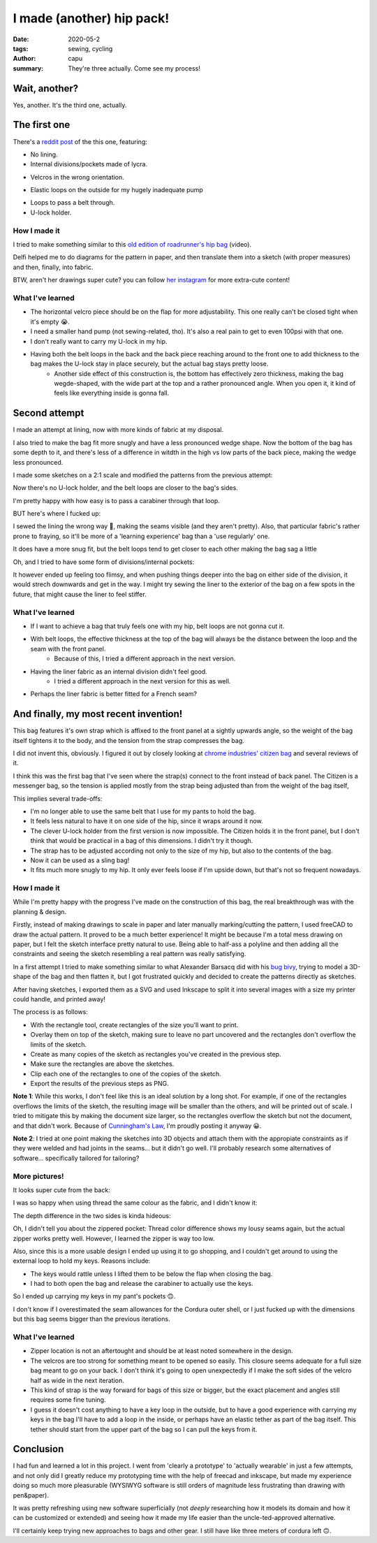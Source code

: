 ==========================
I made (another) hip pack!
==========================
:date: 2020-05-2
:tags: sewing, cycling
:author: capu
:summary: They're three actually. Come see my process!

--------------
Wait, another?
--------------

Yes, another. It's the third one, actually.

-------------
The first one
-------------

There's a `reddit post`_ of the this one, featuring:

- No lining.
- Internal divisions/pockets made of lycra.

.. image:: {static}/i-made-another-hip-pack/v1-open-nice.jpg

.. image:: {static}/i-made-another-hip-pack/v1-open-potato.jpg

- Velcros in the wrong orientation.

.. image:: {static}/i-made-another-hip-pack/v1-open-empty.jpg

- Elastic loops on the outside for my hugely inadequate pump

.. image:: {static}/i-made-another-hip-pack/v1-closed-with-pump.jpg

- Loops to pass a belt through.
- U-lock holder.

.. image:: {static}/i-made-another-hip-pack/v1-back-view.jpg

.. image:: {static}/i-made-another-hip-pack/v1-on-delfi.jpg

How I made it
-------------
I tried to make something similar to this `old edition of roadrunner's hip bag`_ (video).

Delfi helped me to do diagrams for the pattern in paper, and then translate them into a sketch (with proper measures) and then, finally, into fabric.

.. image:: {static}/i-made-another-hip-pack/delfi-mockup.jpg

.. image:: {static}/i-made-another-hip-pack/delfi-pattern-1.jpg

.. image:: {static}/i-made-another-hip-pack/delfi-pattern-2.jpg

BTW, aren't her drawings super cute? you can follow `her instagram`_ for more extra-cute content!

What I've learned
-----------------
- The horizontal velcro piece should be on the flap for more adjustability. This one really can't be closed tight when it's empty 😭.
- I need a smaller hand pump (not sewing-related, tho). It's also a real pain to get to even 100psi with that one.
- I don't really want to carry my U-lock in my hip.
- Having both the belt loops in the back and the back piece reaching around to the front one to add thickness to the bag makes the U-lock stay in place securely, but the actual bag stays pretty loose.
    - Another side effect of this construction is, the bottom has effectively zero thickness, making the bag wegde-shaped, with the wide part at the top and a rather pronounced angle. When you open it, it kind of feels like everything inside is gonna fall.

--------------
Second attempt
--------------

I made an attempt at lining, now with more kinds of fabric at my disposal.

I also tried to make the bag fit more snugly and have a less pronounced wedge shape.
Now the bottom of the bag has some depth to it, and there's less of a difference in witdth in the high vs low parts of the back piece, making the wedge less pronounced.

I made some sketches on a 2:1 scale and modified the patterns from the previous attempt:

.. image:: {static}/i-made-another-hip-pack/v2-sketch-1.jpg
    :alt: the v2 hip pack's sketch in paper

.. image:: {static}/i-made-another-hip-pack/v2-sketch-2.jpg
    :alt: the v2 hip pack's sketch in paper

.. image:: {static}/i-made-another-hip-pack/v2-patterns.jpg
    :alt: the v2 hip pack's patterns, hand drawn in paper

Now there's no U-lock holder, and the belt loops are closer to the bag's sides.

.. image:: {static}/i-made-another-hip-pack/v2-back-floor.jpg
    :alt: the v2 hip pack's back, opened on the floor.

I'm pretty happy with how easy is to pass a carabiner through that loop.

.. image:: {static}/i-made-another-hip-pack/v2-front-floor.jpg
    :alt: the v2 hip pack's front, opened on the floor.

BUT here's where I fucked up:

I sewed the lining the wrong way 🤦, making the seams visible (and they aren't pretty).
Also, that particular fabric's rather prone to fraying, so it'll be more of a 'learning experience' bag than a 'use regularly' one.

.. image:: {static}/i-made-another-hip-pack/v2-fucked-lining.jpg
    :alt: the v2 hip pack, showcasing the inverted lining

It does have a more snug fit, but the belt loops tend to get closer to each other making the bag sag a little

.. image:: {static}/i-made-another-hip-pack/v2-on-me-closed.jpg
    :alt: the v2 hip pack, on me, sagging a little

Oh, and I tried to have some form of divisions/internal pockets:

.. image:: {static}/i-made-another-hip-pack/v2-on-me-open.jpg
    :alt: the v2 hip pack, opened, being weared by me

It however ended up feeling too flimsy, and when pushing things deeper into the bag on either side of the division, it would strech downwards and get in the way.
I might try sewing the liner to the exterior of the bag on a few spots in the future, that might cause the liner to feel stiffer.

What I've learned
-----------------
- If I want to achieve a bag that truly feels one with my hip, belt loops are not gonna cut it. 
- With belt loops, the effective thickness at the top of the bag will always be the distance between the loop and the seam with the front panel.
    - Because of this, I tried a different approach in the next version.
- Having the liner fabric as an internal division didn't feel good.
    - I tried a different approach in the next version for this as well.
- Perhaps the liner fabric is better fitted for a French seam?

--------------------------------------
And finally, my most recent invention!
--------------------------------------
This bag features it's own strap which is affixed to the front panel at a sightly upwards angle, so the weight of the bag itself tightens it to the body, and the tension from the strap compresses the bag.

I did not invent this, obviously. I figured it out by closely looking at `chrome industries' citizen bag`_ and several reviews of it.

I think this was the first bag that I've seen where the strap(s) connect to the front instead of back panel.
The Citizen is a messenger bag, so the tension is applied mostly from the strap being adjusted than from the weight of the bag itself, 

This implies several trade-offs:

- I'm no longer able to use the same belt that I use for my pants to hold the bag.
- It feels less natural to have it on one side of the hip, since it wraps around it now.
- The clever U-lock holder from the first version is now impossible. The Citizen holds it in the front panel, but I don't think that would be practical in a bag of this dimensions. I didn't try it though.
- The strap has to be adjusted according not only to the size of my hip, but also to the contents of the bag.
- Now it can be used as a sling bag!
- It fits much more snugly to my hip. It only ever feels loose if I'm upside down, but that's not so frequent nowadays.

How I made it
-------------
While I'm pretty happy with the progress I've made on the construction of this bag, the real breakthrough was with the planning & design.

Firstly, instead of making drawings to scale in paper and later manually marking/cutting the pattern, I used freeCAD to draw the actual pattern.
It proved to be a much better experience! It might be because I'm a total mess drawing on paper, but I felt the sketch interface pretty natural to use.
Being able to half-ass a polyline and then adding all the constraints and seeing the sketch resembling a real pattern was really satisfying.

.. image:: {static}/i-made-another-hip-pack/v3-cad.jpg
    :alt: a screenshot of freecad with the patterns for the v3 hip pack

In a first attempt I tried to make something similar to what Alexander Barsacq did with his `bug bivy`_, trying to model a 3D-shape of the bag and then flatten it, but I got frustrated quickly and decided to create the patterns directly as sketches.

After having sketches, I exported them as a SVG and used Inkscape to split it into several images with a size my printer could handle, and printed away!

The process is as follows:

- With the rectangle tool, create rectangles of the size you'll want to print.
- Overlay them on top of the sketch, making sure to leave no part uncovered and the rectangles don't overflow the limits of the sketch.
- Create as many copies of the sketch as rectangles you've created in the previous step.
- Make sure the rectangles are above the sketches.
- Clip each one of the rectangles to one of the copies of the sketch.
- Export the results of the previous steps as PNG.

.. video:: {static}/i-made-another-hip-pack/inkscape.webm

**Note 1**: While this works, I don't feel like this is an ideal solution by a long shot.
For example, if one of the rectangles overflows the limits of the sketch, the resulting image will be smaller than the others, and will be printed out of scale.
I tried to mitigate this by making the document size larger, so the rectangles overflow the sketch but not the document, and that didn't work.
Because of `Cunningham's Law`_, I'm proudly posting it anyway 😀.

**Note 2**: I tried at one point making the sketches into 3D objects and attach them with the appropiate constraints as if they were welded and had joints in the seams... but it didn't go well.
I'll probably research some alternatives of software... specifically tailored for tailoring?

.. image:: {static}/i-made-another-hip-pack/v3-patterns.jpg
    :alt: printed patterns for the v3 hip pack


More pictures!
--------------

It looks super cute from the back:

.. image:: {static}/i-made-another-hip-pack/v3-back.jpg
    :alt: the back side of the v3 hip pack

I was so happy when using thread the same colour as the fabric, and I didn't know it:

.. image:: {static}/i-made-another-hip-pack/v3-on-delfi-closed.jpg
    :alt: the v3 hip pack closed, while being weared by delfi

The depth difference in the two sides is kinda hideous:

.. image:: {static}/i-made-another-hip-pack/v3-depth.jpg
    :alt: the v3 hip pack from below, showing how it's deeper on one side.

Oh, I didn't tell you about the zippered pocket:
Thread color difference shows my lousy seams again, but the actual zipper works pretty well.
However, I learned the zipper is way too low.

Also, since this is a more usable design I ended up using it to go shopping, and I couldn't get around to using the external loop to hold my keys. Reasons include:

- The keys would rattle unless I lifted them to be below the flap when closing the bag.
- I had to both open the bag and release the carabiner to actually use the keys.

So I ended up carrying my keys in my pant's pockets 🙃.

.. image:: {static}/i-made-another-hip-pack/v3-on-delfi-open.jpg
    :alt: the v3 hip pack opened, while being weared by delfi

.. image:: {static}/i-made-another-hip-pack/v3-on-table.jpg
    :alt: the v3 hip pack propped up on a table

I don't know if I overestimated the seam allowances for the Cordura outer shell, or I just fucked up with the dimensions but this bag seems bigger than the previous iterations.

.. image:: {static}/i-made-another-hip-pack/v3-with-stuff.jpg
    :alt: the v3 hip pack with some stuff inside


What I've learned
-----------------
- Zipper location is not an aftertought and should be at least noted somewhere in the design.
- The velcros are too strong for something meant to be opened so easily.
  This closure seems adequate for a full size bag meant to go on your back.
  I don't think it's going to open unexpectedly if I make the soft sides of the velcro half as wide in the next iteration.
- This kind of strap is the way forward for bags of this size or bigger, but the exact placement and angles still requires some fine tuning.
- I guess it doesn't cost anything to have a key loop in the outside, but to have a good experience with carrying my keys in the bag I'll have to add a loop in the inside, or perhaps have an elastic tether as part of the bag itself. This tether should start from the upper part of the bag so I can pull the keys from it.

----------
Conclusion
----------
I had fun and learned a lot in this project. I went from 'clearly a prototype' to 'actually wearable' in just a few attempts, and not only did I greatly reduce my prototyping time with the help of freecad and inkscape, but made my experience doing so much more pleasurable (WYSIWYG software is still orders of magnitude less frustrating than drawing with pen&paper).

It was pretty refreshing using new software superficially (not *deeply* researching how it models its domain and how it can be customized or extended) and seeing how it made my life easier than the uncle-ted-approved alternative.

I'll certainly keep trying new approaches to bags and other gear. I still have like three meters of cordura left 🙃.

.. _her instagram: https://www.instagram.com/pepi.dibuja/
.. _reddit post: https://old.reddit.com/r/myog/comments/fr8h6j/diy_hip_bag_with_the_last_bits_of_cordura_i_had/
.. _old edition of roadrunner's hip bag: https://www.youtube.com/watch?v=_t6L3E88Utg
.. _chrome industries' citizen bag: https://www.chromeindustries.com/product/citizen-tokyo-messenger/BG-293.html
.. _bug bivy: https://alexandrebarsacq.github.io/myog/2019/04/27/building-an-inner-tent.html
.. _Cunningham's Law: https://meta.wikimedia.org/wiki/Cunningham%27s_Law
